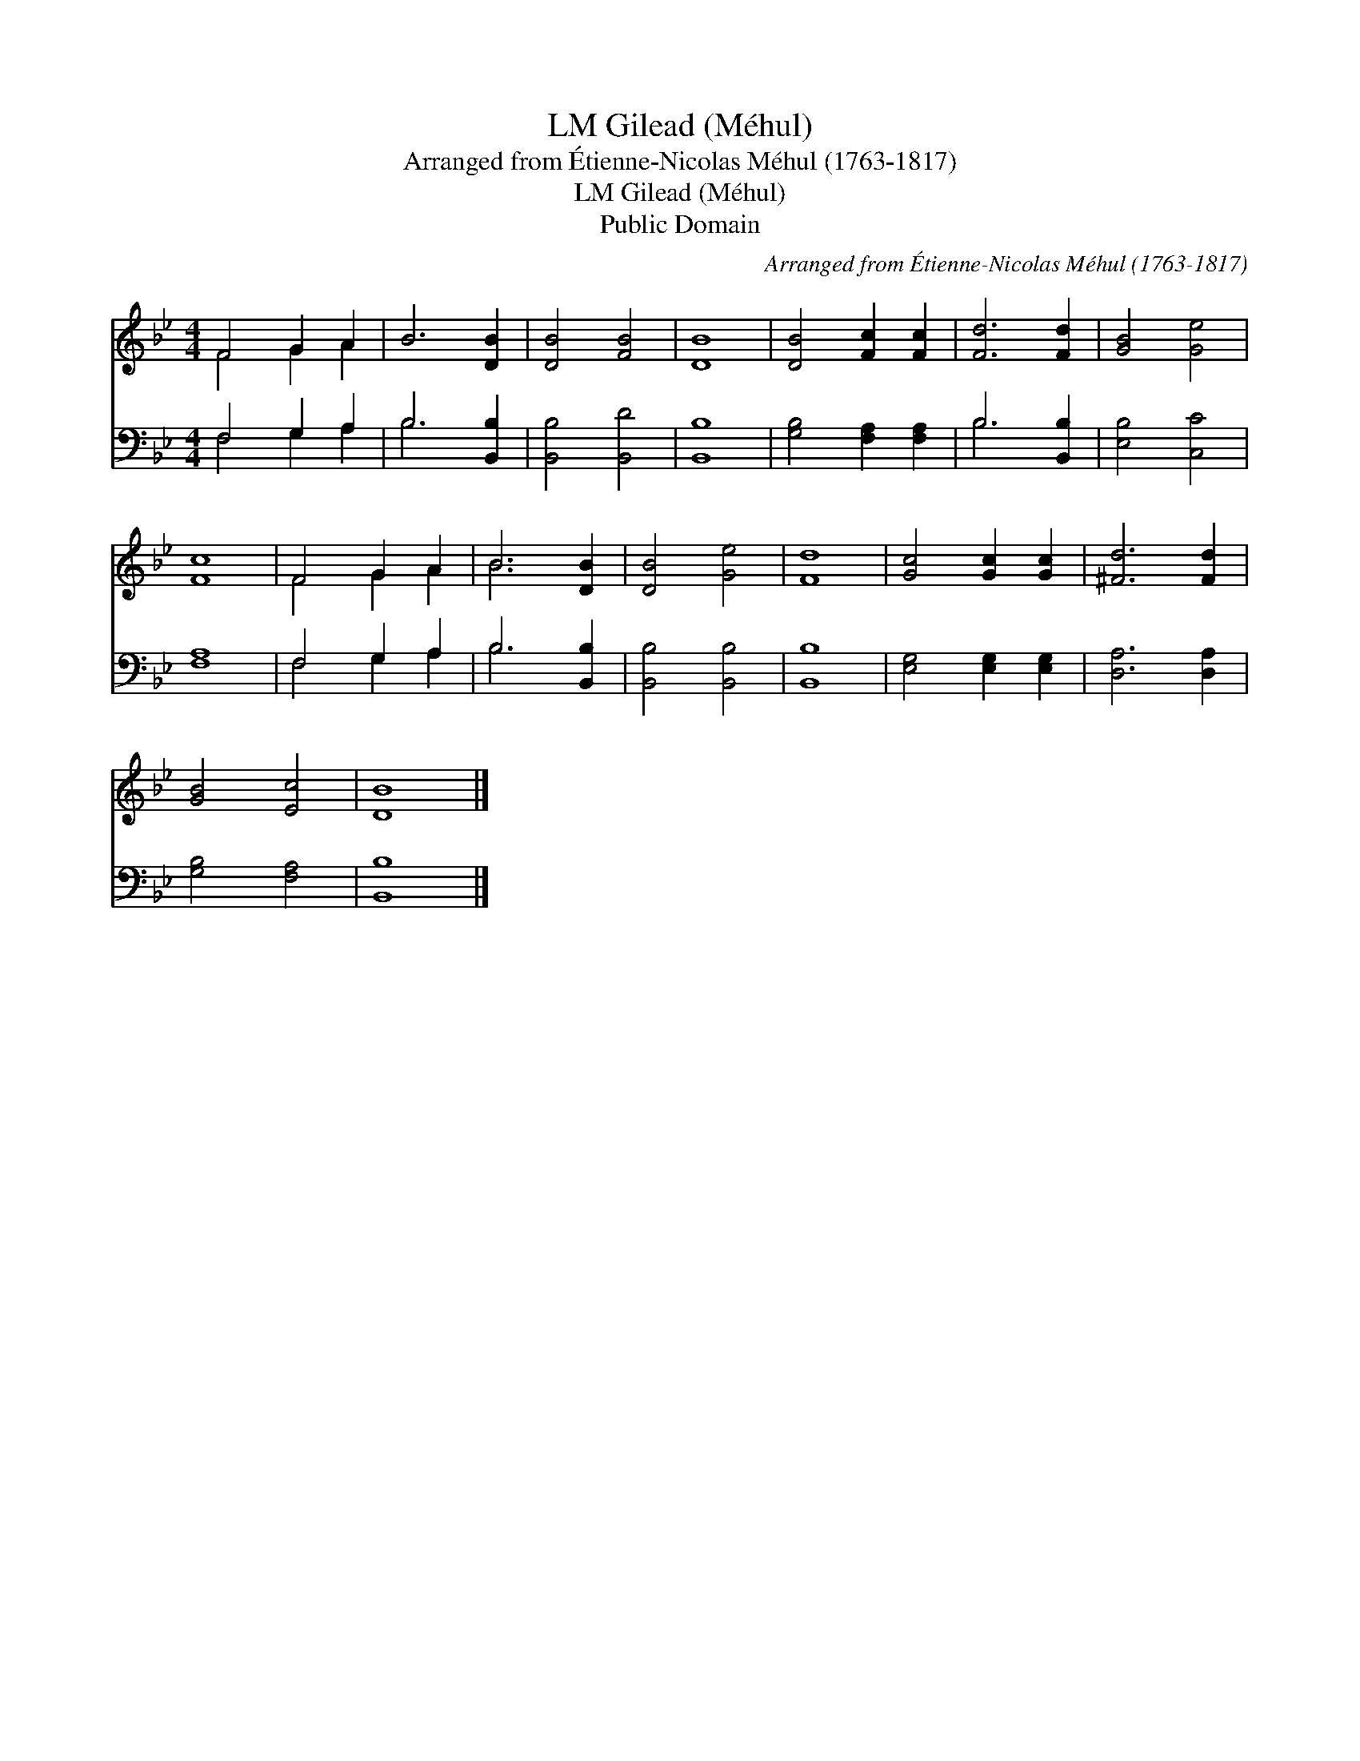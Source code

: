 X:1
T:Gilead (Méhul), LM
T:Arranged from Étienne-Nicolas Méhul (1763-1817)
T:Gilead (Méhul), LM
T:Public Domain
C:Arranged from &#201;tienne-Nicolas M&#233;hul (1763-1817)
Z:Public Domain
%%score ( 1 2 ) ( 3 4 )
L:1/8
M:4/4
K:Bb
V:1 treble 
V:2 treble 
V:3 bass 
V:4 bass 
V:1
 F4 G2 A2 | B6 [DB]2 | [DB]4 [FB]4 | [DB]8 | [DB]4 [Fc]2 [Fc]2 | [Fd]6 [Fd]2 | [GB]4 [Ge]4 | %7
 [Fc]8 | F4 G2 A2 | B6 [DB]2 | [DB]4 [Ge]4 | [Fd]8 | [Gc]4 [Gc]2 [Gc]2 | [^Fd]6 [Fd]2 | %14
 [GB]4 [Ec]4 | [DB]8 |] %16
V:2
 F4 G2 A2 | x8 | x8 | x8 | x8 | x8 | x8 | x8 | F4 G2 A2 | B6 x2 | x8 | x8 | x8 | x8 | x8 | x8 |] %16
V:3
 F,4 G,2 A,2 | B,6 [B,,B,]2 | [B,,B,]4 [B,,D]4 | [B,,B,]8 | [G,B,]4 [F,A,]2 [F,A,]2 | %5
 B,6 [B,,B,]2 | [E,B,]4 [C,C]4 | [F,A,]8 | F,4 G,2 A,2 | B,6 [B,,B,]2 | [B,,B,]4 [B,,B,]4 | %11
 [B,,B,]8 | [E,G,]4 [E,G,]2 [E,G,]2 | [D,A,]6 [D,A,]2 | [G,B,]4 [F,A,]4 | [B,,B,]8 |] %16
V:4
 F,4 G,2 A,2 | B,6 x2 | x8 | x8 | x8 | B,6 x2 | x8 | x8 | F,4 G,2 A,2 | B,6 x2 | x8 | x8 | x8 | %13
 x8 | x8 | x8 |] %16


